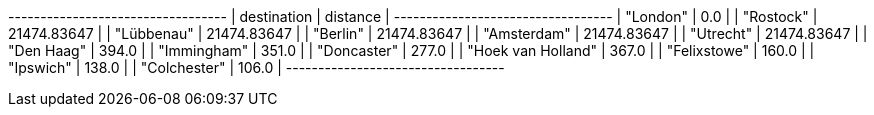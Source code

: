 
// tag::neo4j-results[]
+----------------------------------+
| destination        | distance    |
+----------------------------------+
| "London"           | 0.0         |
| "Rostock"          | 21474.83647 |
| "Lübbenau"         | 21474.83647 |
| "Berlin"           | 21474.83647 |
| "Amsterdam"        | 21474.83647 |
| "Utrecht"          | 21474.83647 |
| "Den Haag"         | 394.0       |
| "Immingham"        | 351.0       |
| "Doncaster"        | 277.0       |
| "Hoek van Holland" | 367.0       |
| "Felixstowe"       | 160.0       |
| "Ipswich"          | 138.0       |
| "Colchester"       | 106.0       |
+----------------------------------+
// end::neo4j-results[]